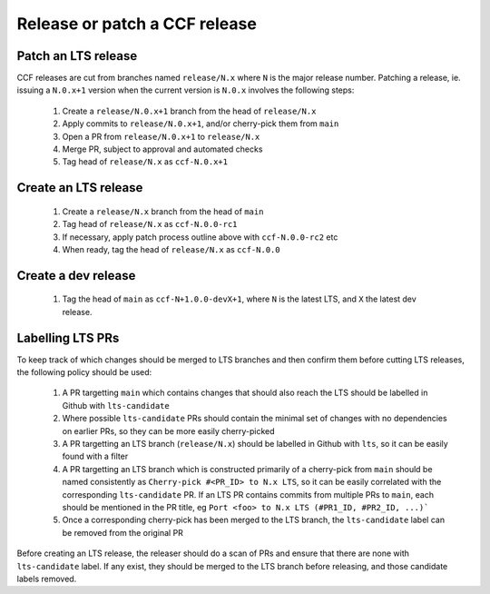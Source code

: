 Release or patch a CCF release
==============================

Patch an LTS release
--------------------

CCF releases are cut from branches named ``release/N.x`` where ``N`` is the major release number.
Patching a release, ie. issuing a ``N.0.x+1`` version when the current version is ``N.0.x`` involves the following steps:

    1. Create a ``release/N.0.x+1`` branch from the head of ``release/N.x``
    2. Apply commits to ``release/N.0.x+1``, and/or cherry-pick them from ``main``
    3. Open a PR from ``release/N.0.x+1`` to ``release/N.x``
    4. Merge PR, subject to approval and automated checks
    5. Tag head of ``release/N.x`` as ``ccf-N.0.x+1``

Create an LTS release
---------------------

    1. Create a ``release/N.x`` branch from the head of ``main``
    2. Tag head of ``release/N.x`` as ``ccf-N.0.0-rc1``
    3. If necessary, apply patch process outline above with ``ccf-N.0.0-rc2`` etc
    4. When ready, tag the head of ``release/N.x`` as ``ccf-N.0.0`` 

Create a dev release
---------------------

    1. Tag the head of ``main`` as ``ccf-N+1.0.0-devX+1``, where ``N`` is the latest LTS, and ``X`` the latest dev release.

Labelling LTS PRs
-----------------

To keep track of which changes should be merged to LTS branches and then confirm them before cutting LTS releases, the following policy should be used:

    1. A PR targetting ``main`` which contains changes that should also reach the LTS should be labelled in Github with ``lts-candidate``
    2. Where possible ``lts-candidate`` PRs should contain the minimal set of changes with no dependencies on earlier PRs, so they can be more easily cherry-picked
    3. A PR targetting an LTS branch (``release/N.x``) should be labelled in Github with ``lts``, so it can be easily found with a filter
    4. A PR targetting an LTS branch which is constructed primarily of a cherry-pick from ``main`` should be named consistently as ``Cherry-pick #<PR_ID> to N.x LTS``, so it can be easily correlated with the corresponding ``lts-candidate`` PR. If an LTS PR contains commits from multiple PRs to ``main``, each should be mentioned in the PR title, eg ``Port <foo> to N.x LTS (#PR1_ID, #PR2_ID, ...)```
    5. Once a corresponding cherry-pick has been merged to the LTS branch, the ``lts-candidate`` label can be removed from the original PR

Before creating an LTS release, the releaser should do a scan of PRs and ensure that there are none with ``lts-candidate`` label. If any exist, they should be merged to the LTS branch before releasing, and those candidate labels removed.
